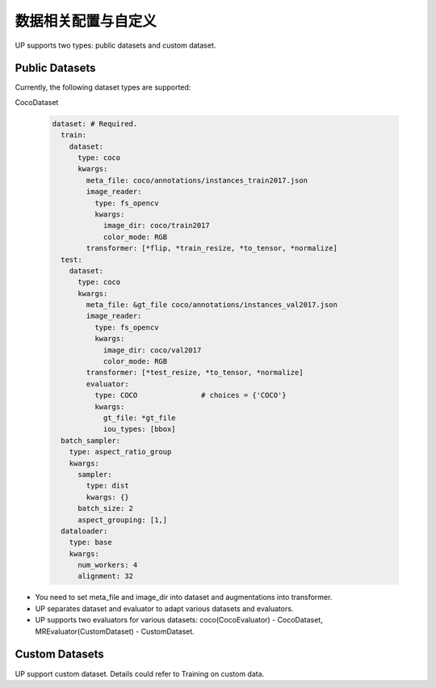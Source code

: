 数据相关配置与自定义
====================

UP supports two types: public datasets and custom dataset.

Public Datasets
---------------

Currently, the following dataset types are supported:

CocoDataset

  .. code-block:: yaml

    dataset: # Required.
      train:
        dataset:
          type: coco
          kwargs:
            meta_file: coco/annotations/instances_train2017.json
            image_reader:
              type: fs_opencv
              kwargs:
                image_dir: coco/train2017
                color_mode: RGB
            transformer: [*flip, *train_resize, *to_tensor, *normalize]
      test:
        dataset:
          type: coco
          kwargs:
            meta_file: &gt_file coco/annotations/instances_val2017.json
            image_reader:
              type: fs_opencv
              kwargs:
                image_dir: coco/val2017
                color_mode: RGB
            transformer: [*test_resize, *to_tensor, *normalize]
            evaluator:
              type: COCO               # choices = {'COCO'}
              kwargs:
                gt_file: *gt_file
                iou_types: [bbox]
      batch_sampler:
        type: aspect_ratio_group
        kwargs:
          sampler:
            type: dist
            kwargs: {}
          batch_size: 2
          aspect_grouping: [1,]
      dataloader:
        type: base
        kwargs:
          num_workers: 4
          alignment: 32

* You need to set meta_file and image_dir into dataset and augmentations into transformer.
* UP separates dataset and evaluator to adapt various datasets and evaluators.
* UP supports two evaluators for various datasets: coco(CocoEvaluator) - CocoDataset, MREvaluator(CustomDataset) - CustomDataset.

Custom Datasets
---------------

UP support custom dataset. Details could refer to Training on custom data.

